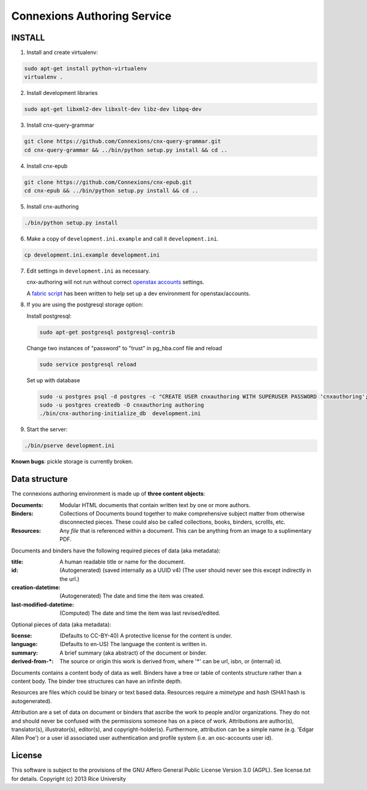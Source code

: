 .. Note that the reStructuredText (rst) 'note' directive is not used,
   because github does not style these in a way that makes them obvious.
   If this document is ever put into a sphinx scroll,
   therefore outside of the github readme,
   the adjustment should be made to make notes use the rst 'note' directive.

============================
Connexions Authoring Service
============================

.. image:: https://travis-ci.org/Connexions/cnx-authoring.svg?branch=master
   :target: https://travis-ci.org/Connexions/cnx-authoring

INSTALL
-------

1. Install and create virtualenv:

.. code:: bash

   sudo apt-get install python-virtualenv
   virtualenv .
   
2. Install development libraries

.. code :: bash

   sudo apt-get libxml2-dev libxslt-dev libz-dev libpq-dev

3. Install cnx-query-grammar

.. code:: bash

   git clone https://github.com/Connexions/cnx-query-grammar.git
   cd cnx-query-grammar && ../bin/python setup.py install && cd ..

4. Install cnx-epub

.. code:: bash

   git clone https://github.com/Connexions/cnx-epub.git
   cd cnx-epub && ../bin/python setup.py install && cd ..

5. Install cnx-authoring
   
.. code:: bash

   ./bin/python setup.py install

6. Make a copy of ``development.ini.example`` and call it ``development.ini``.

.. code:: bash

   cp development.ini.example development.ini

7. Edit settings in ``development.ini`` as necessary.

   cnx-authoring will not run without correct `openstax accounts <https://github.com/openstax/accounts>`_ settings.

   A `fabric script <https://github.com/Connexions/openstax-setup>`_ has been written to help set up a dev environment for openstax/accounts.

8. If you are using the postgresql storage option:

   Install postgresql:
   
   .. code:: bash

      sudo apt-get postgresql postgresql-contrib

   Change two instances of "password" to "trust" in pg_hba.conf file and reload
   
   .. code:: bash
   
      sudo service postgresql reload
      
   Set up with database

   .. code:: bash

      sudo -u postgres psql -d postgres -c "CREATE USER cnxauthoring WITH SUPERUSER PASSWORD 'cnxauthoring';"
      sudo -u postgres createdb -O cnxauthoring authoring
      ./bin/cnx-authoring-initialize_db  development.ini

9. Start the server:

.. code:: bash

   ./bin/pserve development.ini

**Known bugs**: pickle storage is currently broken.


Data structure
--------------

The connexions authoring environment is made up of **three content objects**:

:Documents: Modular HTML documents that contain written text by one or more authors.
:Binders: Collections of Documents bound together to make comprehensive subject matter from otherwise disconnected pieces. These could also be called collections, books, binders, scrollls, etc.
:Resources: Any *file* that is referenced within a document. This can be anything from an image to a suplimentary PDF.

Documents and binders have the following required pieces of data (aka metadata):

:title: A human readable title or name for the document.
:id: (Autogenerated) (saved internally as a UUID v4) (The user should never see this except indirectly in the url.)
:creation-datetime: (Autogenerated) The date and time the item was created.
:last-modified-datetime: (Computed) The date and time the item was last revised/edited.

Optional pieces of data (aka metadata):

:license: (Defaults to CC-BY-40) A protective license for the content is under.
:language: (Defaults to en-US) The language the content is written in.
:summary: A brief summary (aka abstract) of the document or binder.
:derived-from-*: The source or origin this work is derived from, where '*' can be url, isbn, or (internal) id.

Documents contains a content body of data as well. Binders have a tree or table of contents structure rather than a content body. The binder tree structures can have an infinite depth.

Resources are files which could be binary or text based data. Resources require a *mimetype* and *hash* (SHA1 hash is autogenerated).

Attribution are a set of data on document or binders that ascribe the work to people and/or organizations. They do not and should never be confused with the permissions someone has on a piece of work. Attributions are author(s), translator(s), illustrator(s), editor(s), and copyright-holder(s). Furthermore, attribution can be a simple name (e.g. 'Edgar Allen Poe') or a user id associated user authentication and profile system (i.e. an osc-accounts user id).

License
-------

This software is subject to the provisions of the GNU Affero General
Public License Version 3.0 (AGPL). See license.txt for details.
Copyright (c) 2013 Rice University
